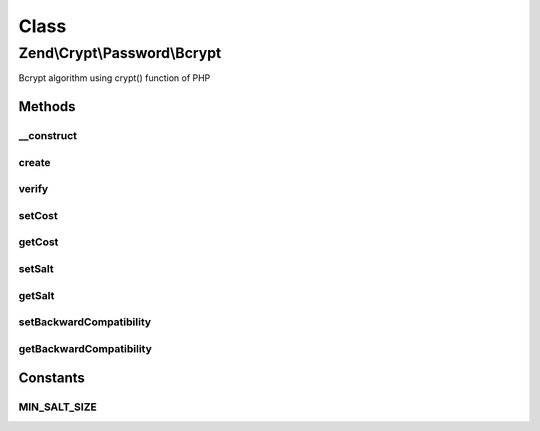 .. Crypt/Password/Bcrypt.php generated using docpx on 01/30/13 03:02pm


Class
*****

Zend\\Crypt\\Password\\Bcrypt
=============================

Bcrypt algorithm using crypt() function of PHP

Methods
-------

__construct
+++++++++++

.. function:: __construct()


    Constructor

    :param array|Traversable: 

    :throws Exception\InvalidArgumentException: 



create
++++++

.. function:: create()


    Bcrypt

    :param string: 

    :throws Exception\RuntimeException: 

    :rtype: string 



verify
++++++

.. function:: verify()


    Verify if a password is correct against an hash value

    :param string: 
    :param string: 

    :rtype: bool 



setCost
+++++++

.. function:: setCost()


    Set the cost parameter

    :param integer|string: 

    :throws Exception\InvalidArgumentException: 

    :rtype: Bcrypt 



getCost
+++++++

.. function:: getCost()


    Get the cost parameter

    :rtype: string 



setSalt
+++++++

.. function:: setSalt()


    Set the salt value

    :param string: 

    :throws Exception\InvalidArgumentException: 

    :rtype: Bcrypt 



getSalt
+++++++

.. function:: getSalt()


    Get the salt value

    :rtype: string 



setBackwardCompatibility
++++++++++++++++++++++++

.. function:: setBackwardCompatibility()


    Set the backward compatibility $2a$ instead of $2y$ for PHP 5.3.7+

    :param boolean: 



getBackwardCompatibility
++++++++++++++++++++++++

.. function:: getBackwardCompatibility()


    Get the backward compatibility

    :rtype: boolean 





Constants
---------

MIN_SALT_SIZE
+++++++++++++

